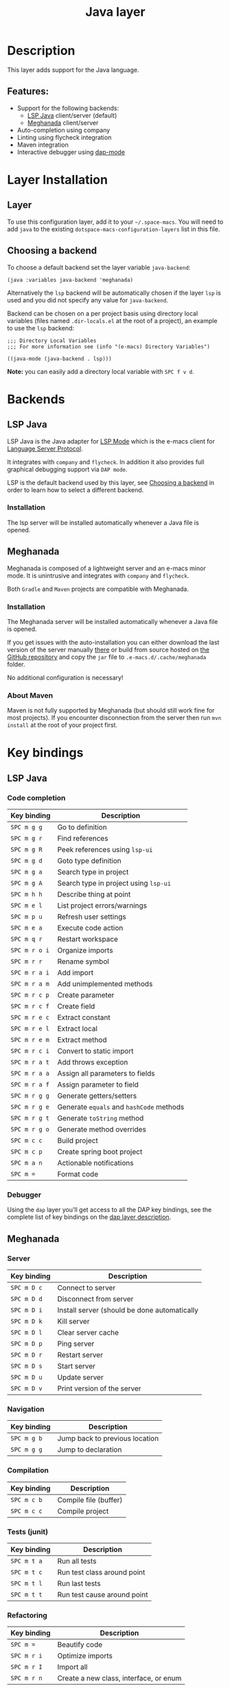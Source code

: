 #+TITLE: Java layer

#+TAGS: general|layer|multi-paradigm|programming

[[file:img/java.png]]

* Table of Contents                     :TOC_5_gh:noexport:
- [[#description][Description]]
  - [[#features][Features:]]
- [[#layer-installation][Layer Installation]]
  - [[#layer][Layer]]
  - [[#choosing-a-backend][Choosing a backend]]
- [[#backends][Backends]]
  - [[#lsp-java][LSP Java]]
    - [[#installation][Installation]]
  - [[#meghanada][Meghanada]]
    - [[#installation-1][Installation]]
    - [[#about-maven][About Maven]]
- [[#key-bindings][Key bindings]]
  - [[#lsp-java-1][LSP Java]]
    - [[#code-completion][Code completion]]
    - [[#debugger][Debugger]]
  - [[#meghanada-1][Meghanada]]
    - [[#server][Server]]
    - [[#navigation][Navigation]]
    - [[#compilation][Compilation]]
    - [[#tests-junit][Tests (junit)]]
    - [[#refactoring][Refactoring]]
    - [[#tasks][Tasks]]
  - [[#maven][Maven]]

* Description
This layer adds support for the Java language.

** Features:
- Support for the following backends:
  - [[https://github.com/e-macs-lsp/lsp-java][LSP Java]] client/server (default)
  - [[https://github.com/mopemope/meghanada-e-macs][Meghanada]] client/server
- Auto-completion using company
- Linting using flycheck integration
- Maven integration
- Interactive debugger using [[https://github.com/e-macs-lsp/dap-mode][dap-mode]]

* Layer Installation
** Layer
To use this configuration layer, add it to your =~/.space-macs=. You will need to
add =java= to the existing =dotspace-macs-configuration-layers= list in this
file.

** Choosing a backend
To choose a default backend set the layer variable =java-backend=:

#+BEGIN_SRC elisp
  (java :variables java-backend 'meghanada)
#+END_SRC

Alternatively the =lsp= backend will be automatically chosen if the layer =lsp=
is used and you did not specify any value for =java-backend=.

Backend can be chosen on a per project basis using directory local variables
(files named =.dir-locals.el= at the root of a project), an example to use the
=lsp= backend:

#+BEGIN_SRC elisp
  ;;; Directory Local Variables
  ;;; For more information see (info "(e-macs) Directory Variables")

  ((java-mode (java-backend . lsp)))
#+END_SRC

*Note:* you can easily add a directory local variable with ~SPC f v d~.

* Backends
** LSP Java
LSP Java is the Java adapter for [[https://github.com/e-macs-lsp/lsp-mode][LSP Mode]] which is the e-macs client for [[https://github.com/Microsoft/language-server-protocol][Language Server Protocol]].

It integrates with =company= and =flycheck=. In addition it also provides
full graphical debugging support via =DAP mode=.

LSP is the default backend used by this layer, see [[#choosing-a-backend][Choosing a backend]] in
order to learn how to select a different backend.

*** Installation
The lsp server will be installed automatically whenever a Java file
is opened.

** Meghanada
Meghanada is composed of a lightweight server and an e-macs minor mode. It
is unintrusive and integrates with =company= and =flycheck=.

Both =Gradle= and =Maven= projects are compatible with Meghanada.

*** Installation
The Meghanada server will be installed automatically whenever a Java file
is opened.

If you get issues with the auto-installation you can either download the last
version of the server manually [[https://dl.bintray.com/mopemope/meghanada/][there]] or build from source hosted on [[https://github.com/mopemope/meghanada-server][the GitHub
repository]] and copy the =jar= file to =.e-macs.d/.cache/meghanada= folder.

No additional configuration is necessary!

*** About Maven
Maven is not fully supported by Meghanada (but should still work fine for most
projects). If you encounter disconnection from the server then run =mvn install=
at the root of your project first.

* Key bindings
** LSP Java
*** Code completion

| Key binding   | Description                              |
|---------------+------------------------------------------|
| ~SPC m g g~   | Go to definition                         |
| ~SPC m g r~   | Find references                          |
| ~SPC m g R~   | Peek references using ~lsp-ui~           |
| ~SPC m g d~   | Goto type definition                     |
| ~SPC m g a~   | Search type in project                   |
| ~SPC m g A~   | Search type in project using ~lsp-ui~    |
| ~SPC m h h~   | Describe thing at point                  |
| ~SPC m e l~   | List project errors/warnings             |
| ~SPC m p u~   | Refresh user settings                    |
| ~SPC m e a~   | Execute code action                      |
| ~SPC m q r~   | Restart workspace                        |
| ~SPC m r o i~ | Organize imports                         |
| ~SPC m r r~   | Rename symbol                            |
| ~SPC m r a i~ | Add import                               |
| ~SPC m r a m~ | Add unimplemented methods                |
| ~SPC m r c p~ | Create parameter                         |
| ~SPC m r c f~ | Create field                             |
| ~SPC m r e c~ | Extract constant                         |
| ~SPC m r e l~ | Extract local                            |
| ~SPC m r e m~ | Extract method                           |
| ~SPC m r c i~ | Convert to static import                 |
| ~SPC m r a t~ | Add throws exception                     |
| ~SPC m r a a~ | Assign all parameters to fields          |
| ~SPC m r a f~ | Assign parameter to field                |
| ~SPC m r g g~ | Generate getters/setters                 |
| ~SPC m r g e~ | Generate =equals= and =hashCode= methods |
| ~SPC m r g t~ | Generate =toString= method               |
| ~SPC m r g o~ | Generate method overrides                |
| ~SPC m c c~   | Build project                            |
| ~SPC m c p~   | Create spring boot project               |
| ~SPC m a n~   | Actionable notifications                 |
| ~SPC m =~     | Format code                              |

*** Debugger
Using the =dap= layer you'll get access to all the DAP key bindings, see the
complete list of key bindings on the [[https://github.com/syl20bnr/space-macs/tree/develop/layers/%2Btools/dap#key-bindings][dap layer description]].

** Meghanada
*** Server

| Key binding | Description                                  |
|-------------+----------------------------------------------|
| ~SPC m D c~ | Connect to server                            |
| ~SPC m D d~ | Disconnect from server                       |
| ~SPC m D i~ | Install server (should be done automatically |
| ~SPC m D k~ | Kill server                                  |
| ~SPC m D l~ | Clear server cache                           |
| ~SPC m D p~ | Ping server                                  |
| ~SPC m D r~ | Restart server                               |
| ~SPC m D s~ | Start server                                 |
| ~SPC m D u~ | Update server                                |
| ~SPC m D v~ | Print version of the server                  |

*** Navigation

| Key binding | Description                    |
|-------------+--------------------------------|
| ~SPC m g b~ | Jump back to previous location |
| ~SPC m g g~ | Jump to declaration            |

*** Compilation

| Key binding | Description           |
|-------------+-----------------------|
| ~SPC m c b~ | Compile file (buffer) |
| ~SPC m c c~ | Compile project       |

*** Tests (junit)

| Key binding | Description                 |
|-------------+-----------------------------|
| ~SPC m t a~ | Run all tests               |
| ~SPC m t c~ | Run test class around point |
| ~SPC m t l~ | Run last tests              |
| ~SPC m t t~ | Run test cause around point |

*** Refactoring

| Key binding | Description                            |
|-------------+----------------------------------------|
| ~SPC m =~   | Beautify code                          |
| ~SPC m r i~ | Optimize imports                       |
| ~SPC m r I~ | Import all                             |
| ~SPC m r n~ | Create a new class, interface, or enum |

*** Tasks

| Key binding | Description |
|-------------+-------------|
| ~SPC m x :~ | Run task    |

** Maven

| Key binding     | Description                                          |
|-----------------+------------------------------------------------------|
| ~SPC m m c c~   | Compile                                              |
| ~SPC m m c C~   | Clean                                                |
| ~SPC m m c r~   | Clean and compile                                    |
| ~SPC m m g a~   | Switch between class and test file                   |
| ~SPC m m g A~   | Switch between class and test file in another window |
| ~SPC m m t a~   | Run all tests                                        |
| ~SPC m m t C-a~ | Clean and run all tests                              |
| ~SPC m m t b~   | Run current buffer tests                             |
| ~SPC m m t i~   | Test and install                                     |
| ~SPC m m t t~   | Run a specific test                                  |


